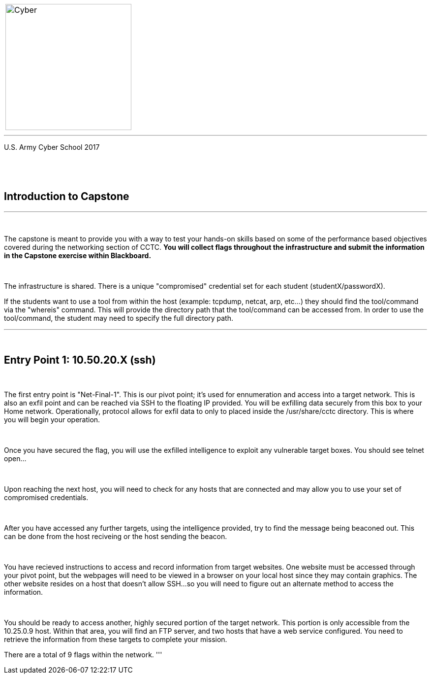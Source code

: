 [.noborder,cols="2,5"]
:doctype: book
:stylesheet: ../cctc.css
|===
a|image::https://git.cybbh.space/CCTC/advance-sheets/raw/master/resources/images/cyber_logo.jpg[Cyber,width=256,float="left"]
a|= Networking: Capstone Guide
|===
'''
U.S. Army Cyber School
2017


{empty} +

:numbered!:
[abstract]
 
----

----
{empty} +



== Introduction to Capstone
'''




{empty} +

The capstone is meant to provide you with a way to test your hands-on skills based on some of the performance based objectives covered during the networking section of CCTC.
*You will collect flags throughout the infrastructure and submit the information in the Capstone exercise within Blackboard.*

{empty} + 

The infrastructure is shared. There is a unique "compromised" credential set for each student (studentX/passwordX).
{empty} +

If the students want to use a tool from within the host (example: tcpdump, netcat, arp, etc...) they should find the tool/command via the 
"whereis" command. This will provide the directory path that the tool/command can be accessed from. In order to use the tool/command, the student may need to specify the full directory path. 

'''


{empty} +

== Entry Point 1: 10.50.20.X (ssh)

{empty} +

The first entry point is "Net-Final-1". This is our pivot point; it's used for ennumeration and access into a target network. This is also an exfil point and can be reached via SSH to the floating IP provided. You will be exfilling data securely from this box to your Home network.
Operationally, protocol allows for exfil data to only to placed inside the /usr/share/cctc directory. This is where you will begin your operation.

{empty} +

Once you have secured the flag, you will use the exfilled intelligence to exploit any vulnerable target boxes. You should see telnet open... 

{empty} +

Upon reaching the next host, you will need to check for any hosts that are connected and may allow you to use your set of compromised credentials.

{empty} +

After you have accessed any further targets, using the intelligence provided, try to find the message being beaconed out. This can be done from the host reciveing or the host sending the beacon.

{empty} +

You have recieved instructions to access and record information from target websites. One website must be accessed through your pivot point, but the webpages will need to be viewed in a browser on your local host since they may contain graphics. The other website resides on a host that doesn't allow SSH...so you will need to figure out an alternate method to access the information.

{empty} +

You should be ready to access another, highly secured portion of the target network. This portion is only accessible from the 10.25.0.9 host.  Within that area, you will find an FTP server, and two hosts that have a web service configured. You need to retrieve the information from these targets to complete your mission. 

There are a total of 9 flags within the network.
'''



